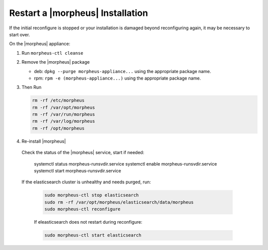 Restart a |morpheus| Installation
=================================

If the initial reconfigure is stopped or your installation is damaged beyond reconfiguring again, it may be necessary to start over.

On the |morpheus| appliance:

#. Run ``morpheus-ctl cleanse``

#. Remove the |morpheus| package

   - deb: ``dpkg --purge morpheus-appliance...`` using the appropriate package name.
   - rpm: ``rpm -e (morpheus-appliance...)`` using the appropriate package name.

#. Then Run

   .. code-block:: bash

    rm -rf /etc/morpheus
    rm -rf /var/opt/morpheus
    rm -rf /var/run/morpheus
    rm -rf /var/log/morpheus
    rm -rf /opt/morpheus

#. Re-install |morpheus|

  Check the status of the |morpheus| service, start if needed:

    .. code-block:: bash

    systemctl status morpheus-runsvdir.service
    systemctl enable morpheus-runsvdir.service
    systemctl start morpheus-runsvdir.service

  If the elasticsearch cluster is unhealthy and needs purged, run:

   .. code-block:: bash

     sudo morpheus-ctl stop elasticsearch
     sudo rm -rf /var/opt/morpheus/elasticsearch/data/morpheus
     sudo morpheus-ctl reconfigure

   If eleasticsearch does not restart during reconfigure:

   .. code-block:: bash

     sudo morpheus-ctl start elasticsearch
